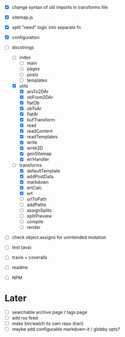 - [X] change syntax of util imports in transforms file
- [X] sitemap.js
- [X] split "need" logic into separate fn
- [X] configuration
- [-] docstrings
  - [ ] index
    - [ ] main
    - [ ] pages
    - [ ] posts
    - [ ] templates
  - [X] utils
    - [X] arsTo2DAr
    - [X] obFrom2DAr
    - [X] flatOb
    - [X] obToAr
    - [X] flatAr
    - [X] bufTransform
    - [X] read
    - [X] readContent
    - [X] readTemplates
    - [X] write
    - [X] write2D
    - [X] genSitemap
    - [X] errHandler
  - [-] transforms
    - [X] defaultTemplate
    - [X] addPostData
    - [X] markdown
    - [X] ertCalc
    - [X] ert
    - [ ] urlToPath
    - [ ] addPaths
    - [ ] assignSplits
    - [ ] splitPreview
    - [ ] compile
    - [ ] render
- [ ] check object.assigns for unintended mutation

- [ ] test (ava)
- [ ] travis + coveralls

- [ ] readme
- [ ] NPM

* Later
- [ ] searchable archive page / tags page
- [ ] add rss feed
- [ ] make bin/watch its own repo (hari)
- [ ] maybe add configurable markdown-it / globby opts?
